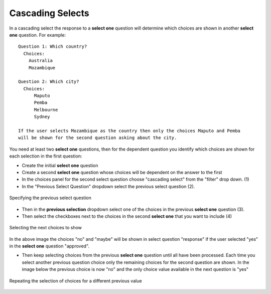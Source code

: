 
.. _cascading-selects:

Cascading Selects
=================

In a cascading select the response to a **select one** question will determine which choices are shown in another **select one** question. 
For example::

  Question 1: Which country?
    Choices:
      Australia
      Mozambique
  
  Question 2: Which city?
    Choices:
        Maputo
    	Pemba
        Melbourne
        Sydney
		
  If the user selects Mozambique as the country then only the choices Maputo and Pemba 
  will be shown for the second question asking about the city.

You need at least two **select one** questions, then for the dependent question you identify which choices are shown for 
each selection in the first question:

* Create the initial **select one** question
* Create a second **select one** question whose choices will be dependent on the answer to the first
* In the choices panel for the second select question choose "cascading select" from the "filter" drop down. (1)
* In the "Previous Select Question" dropdown select the previous select question (2).

.. figure::  _images/cascading-select1.jpg
   :align:   center
   :alt: Specifying the previous select question
   
   Specifying the previous select question
   
*  Then in the **previous selection** dropdown select one of the choices in the previous **select one** question (3).
*  Then select the checkboxes next to the choices in the second **select one** that you want to include (4)
   
.. figure::  _images/cascading-select2.jpg
   :align:   center
   :alt: Selecting the choices to show at the next level
   
   Selecting the next choices to show
   
In the above image the choices "no" and "maybe" will be shown in select question "response" if the user selected "yes" in the 
**select one** question "approved".

*  Then keep selecting choices from the previous **select one** question until all have been processed.  Each time you select 
   another previous question choice only the remaining choices for the second question are shown. In the image below the previous choice is 
   now "no" and the only choice value available in the next question is "yes"
   
.. figure::  _images/cascading-select3.jpg
   :align:   center
   :alt: Repeating the selection of choices for a different previous value
   
   Repeating the selection of choices for a different previous value